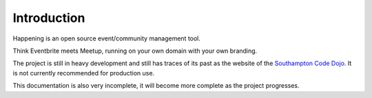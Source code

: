 Introduction
==============

Happening is an open source event/community management tool.

Think Eventbrite meets Meetup, running on your own domain with your own branding.

The project is still in heavy development and still has traces of its past as the website of the `Southampton Code Dojo <https://www.southamptoncodedojo.com/>`_. It is not currently recommended for production use.

This documentation is also very incomplete, it will become more complete as the project progresses.